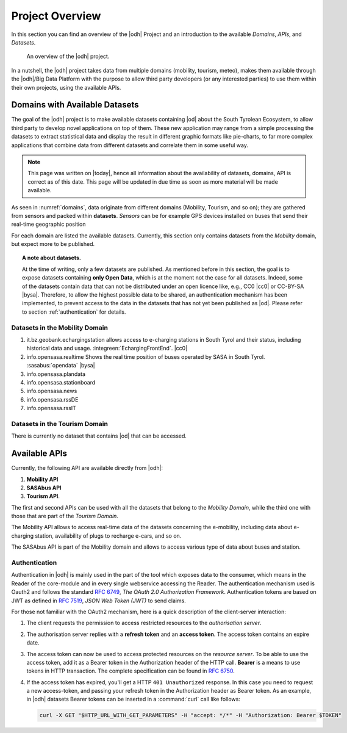 Project Overview
================

In this section you can find an overview of the |odh| Project and an
introduction to the available `Domains`, `APIs`, and `Datasets`.
	  
.. _domains:

.. figure:: /images/domain.png
   :width: 80%

   An overview of the |odh| project.

In a nutshell, the |odh| project takes data from multiple domains
(mobility, tourism, meteo), makes them available through the |odh|/Big
Data Platform with the purpose to allow third party developers (or any
interested parties) to use them within their own projects, using the
available APIs.

.. _available_datasets:

Domains with Available Datasets
-------------------------------

The goal of the |odh| project is to make available datasets containing
|od| about the South Tyrolean Ecosystem, to allow third party to
develop novel applications on top of them. These new application may
range from a simple processing the datasets to extract statistical
data and display the result in different graphic formats like
pie-charts, to far more complex applications that combine data from
different datasets and correlate them in some useful way.


.. note:: This page was written on |today|, hence all information
   about the availability of datasets, domains, API is correct as of
   this date. This page will be updated in due time as soon as more
   material will be made available.

As seen in :numref:`domains`, data originate from different
domains (Mobility, Tourism, and so on); they are gathered from sensors
and packed within :strong:`datasets`. `Sensors` can be for example GPS
devices installed on buses that send their real-time geographic
position

For each domain are listed the available datasets. Currently, this
section only contains datasets from the `Mobility` domain, but expect
more to be published.

.. topic:: A note about datasets.

   At the time of writing, only a few datasets are published. As
   mentioned before in this section, the goal is to expose datasets
   containing :strong:`only Open Data`, which is at the moment not the
   case for all datasets. Indeed, some of the datasets contain data
   that can not be distributed under an open licence like, e.g., CC0
   |cc0| or CC-BY-SA |bysa|. Therefore, to allow the highest possible
   data to be shared, an authentication mechanism has been
   implemented, to prevent access to the data in the datasets that has
   not yet been published as |od|\.  Please refer to section
   :ref:`authentication` for details.

Datasets in the Mobility Domain
~~~~~~~~~~~~~~~~~~~~~~~~~~~~~~~

#. it.bz.geobank.echargingstation allows access to e-charging stations
   in South Tyrol and their status, including historical data and
   usage.  :integreen:`EchargingFrontEnd`.  |cc0|
#. info.opensasa.realtime Shows the real time position of buses
   operated by SASA in South Tyrol.  :sasabus:`opendata`
   |bysa|
#. info.opensasa.plandata
#. info.opensasa.stationboard
#. info.opensasa.news
#. info.opensasa.rssDE
#. info.opensasa.rssIT

   
Datasets in the Tourism Domain
~~~~~~~~~~~~~~~~~~~~~~~~~~~~~~

There is currently no dataset that contains |od| that can be accessed.


Available APIs
--------------

Currently, the following API are available directly from |odh|\:

#. :strong:`Mobility API`
#. :strong:`SASAbus API`
#. :strong:`Tourism API`.

The first and second APIs can be used with all the datasets that
belong to the `Mobility Domain`, while the third one with those that
are part of the `Tourism Domain`.

The Mobility API allows to access real-time data of the datasets
concerning the e-mobility, including data about e-charging station,
availability of plugs to recharge e-cars, and so on.

The SASAbus API is part of the Mobility domain and allows to access
various type of data about buses and station.

..
   The Tourism Domain allows to access data about events, hotels, and
   other resources related to travelling in South Tyrol.

.. _authentication:

Authentication
~~~~~~~~~~~~~~

Authentication in |odh| is mainly used in the part of the tool which
exposes data to the consumer, which means in the Reader of the
core-module and in every single webservice accessing the Reader. The
authentication mechanism used is Oauth2 and follows the standard
:rfc:`6749`, `The OAuth 2.0 Authorization Framework`. Authentication
tokens are based on JWT as defined in :rfc:`7519#section-3`, `JSON Web
Token (JWT)` to send claims.

For those not familiar with the OAuth2 mechanism, here is a quick
description of the client-server interaction:

#. The client requests the permission to access restricted resources
   to the `authorisation server`.
#. The authorisation server replies with a :strong:`refresh token` and an
   :strong:`access token`. The access token contains an expire date.
#. The access token can now be used to access protected resources on
   the `resource server`. To be able to use the access token, add it
   as a Bearer token in the Authorization header of the HTTP
   call. :strong:`Bearer` is a means to use tokens in HTTP transaction. The
   complete specification can be found in :rfc:`6750`.
#. If the access token has expired, you'll get a HTTP :literal:`401
   Unauthorized` response. In this case you need to request a new
   access-token, and passing your refresh token in the Authorization
   header as Bearer token.  As an example, in |odh| datasets Bearer
   tokens can be inserted in a :command:`curl` call like follows:

   .. code-block:: bash
			    
      curl -X GET "$HTTP_URL_WITH_GET_PARAMETERS" -H "accept: */*" -H "Authorization: Bearer $TOKEN"


